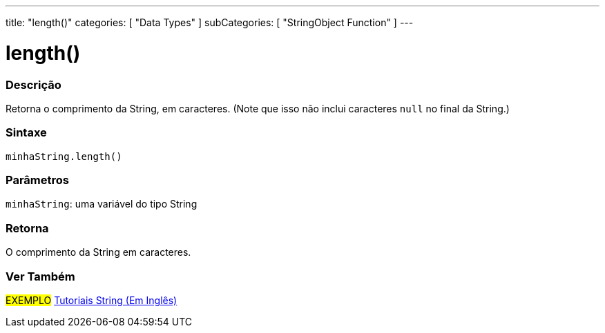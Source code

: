 ---
title: "length()"
categories: [ "Data Types" ]
subCategories: [ "StringObject Function" ]
---

= length()

// OVERVIEW SECTION STARTS
[#overview]
--

[float]
=== Descrição
Retorna o comprimento da String, em caracteres. (Note que isso não inclui caracteres `null` no final da String.)

[%hardbreaks]


[float]
=== Sintaxe
`minhaString.length()`

[float]
=== Parâmetros
`minhaString`: uma variável do tipo String


[float]
=== Retorna
O comprimento da String em caracteres.

--
// OVERVIEW SECTION ENDS



// SEE ALSO SECTION
[#see_also]
--

[float]
=== Ver Também

[role="example"]
#EXEMPLO# https://www.arduino.cc/en/Tutorial/BuiltInExamples#strings[Tutoriais String (Em Inglês)^] +
--
// SEE ALSO SECTION ENDS
